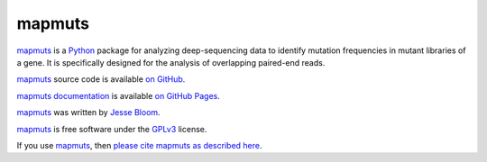 ============
mapmuts
============

`mapmuts`_ is a `Python`_ package for analyzing deep-sequencing data to identify mutation frequencies in mutant libraries of a gene. It is specifically designed for the analysis of overlapping paired-end reads.

`mapmuts`_ source code is available `on GitHub`_. 

`mapmuts documentation`_ is available `on GitHub Pages`_.

`mapmuts`_ was written by `Jesse Bloom`_.

`mapmuts`_ is free software under the `GPLv3`_ license. 

If you use `mapmuts`_, then `please cite mapmuts as described here`_. 


.. _`on GitHub`: https://github.com/jbloom/mapmuts
.. _`on GitHub Pages`: http://jbloom.github.io/mapmuts/
.. _`mapmuts documentation`: http://jbloom.github.io/mapmuts/
.. _`Jesse Bloom`: http://research.fhcrc.org/bloom/en.html
.. _`mapmuts`: https://github.com/jbloom/mapmuts
.. _`Python`: http://www.python.org/
.. _`GPLv3`: http://www.gnu.org/licenses/gpl.html
.. _`please cite mapmuts as described here`: http://jbloom.github.io/mapmuts/acknowledgements.html#citations
